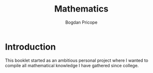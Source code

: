 #+TITLE: Mathematics
#+AUTHOR: Bogdan Pricope

* Introduction
This booklet started as an ambitious personal project where I wanted to compile all mathematical knowledge I have gathered since college.
